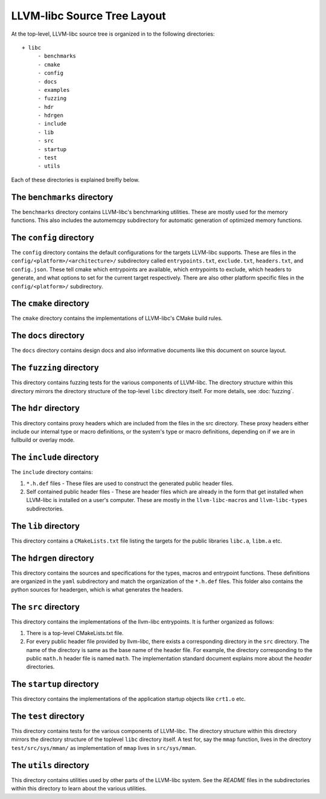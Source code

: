.. _source_tree_layout:

============================
LLVM-libc Source Tree Layout
============================

At the top-level, LLVM-libc source tree is organized in to the following
directories::

   + libc
        - benchmarks
        - cmake
        - config
        - docs
        - examples
        - fuzzing
        - hdr
        - hdrgen
        - include
        - lib
        - src
        - startup
        - test
        - utils

Each of these directories is explained breifly below.

The ``benchmarks`` directory
----------------------------

The ``benchmarks`` directory contains LLVM-libc's benchmarking utilities. These
are mostly used for the memory functions. This also includes the automemcpy
subdirectory for automatic generation of optimized memory functions.

The ``config`` directory
------------------------

The ``config`` directory contains the default configurations for the targets
LLVM-libc supports. These are files in the ``config/<platform>/<architecture>/``
subdirectory called ``entrypoints.txt``, ``exclude.txt``, ``headers.txt``,  and
``config.json``. These tell cmake which entrypoints are available, which
entrypoints to exclude, which headers to generate, and what options to set for
the current target respectively. There are also other platform specific files in
the ``config/<platform>/`` subdirectory.

The ``cmake`` directory
-----------------------

The ``cmake`` directory contains the implementations of LLVM-libc's CMake build
rules.

The ``docs`` directory
----------------------

The ``docs`` directory contains design docs and also informative documents like
this document on source layout.

The ``fuzzing`` directory
-------------------------

This directory contains fuzzing tests for the various components of LLVM-libc.
The directory structure within this directory mirrors the directory structure
of the top-level ``libc`` directory itself. For more details, see
:doc:`fuzzing`.

The ``hdr`` directory
---------------------

This directory contains proxy headers which are included from the files in the
src directory. These proxy headers either include our internal type or macro
definitions, or the system's type or macro definitions, depending on if we are
in fullbuild or overlay mode.

The ``include`` directory
-------------------------

The ``include`` directory contains:

1. ``*.h.def`` files - These files are used to construct the generated public
   header files.
2. Self contained public header files - These are header files which are
   already in the form that get installed when LLVM-libc is installed on a
   user's computer. These are mostly in the ``llvm-libc-macros`` and
   ``llvm-libc-types`` subdirectories.

The ``lib`` directory
---------------------

This directory contains a ``CMakeLists.txt`` file listing the targets for the
public libraries ``libc.a``, ``libm.a`` etc.

The ``hdrgen`` directory
---------------------------

This directory contains the sources and specifications for the types, macros
and entrypoint functions. These definitions are organized in the ``yaml``
subdirectory and match the organization of the ``*.h.def`` files. This folder
also contains the python sources for headergen, which is what generates the
headers.

The ``src`` directory
---------------------

This directory contains the implementations of the llvm-libc entrypoints. It is
further organized as follows:

1. There is a top-level CMakeLists.txt file.
2. For every public header file provided by llvm-libc, there exists a
   corresponding directory in the ``src`` directory. The name of the directory
   is same as the base name of the header file. For example, the directory
   corresponding to the public ``math.h`` header file is named ``math``. The
   implementation standard document explains more about the *header*
   directories.

The ``startup`` directory
-------------------------

This directory contains the implementations of the application startup objects
like ``crt1.o`` etc.

The ``test`` directory
----------------------

This directory contains tests for the various components of LLVM-libc. The
directory structure within this directory mirrors the directory structure of the
toplevel ``libc`` directory itself. A test for, say the ``mmap`` function, lives
in the directory ``test/src/sys/mman/`` as implementation of ``mmap`` lives in
``src/sys/mman``.

The ``utils`` directory
-----------------------

This directory contains utilities used by other parts of the LLVM-libc system.
See the `README` files in the subdirectories within this directory to learn
about the various utilities.
